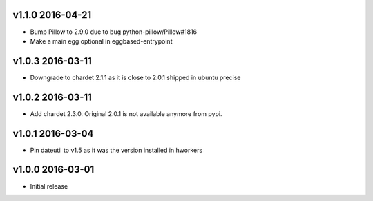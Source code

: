 v1.1.0 2016-04-21
=================

- Bump Pillow to 2.9.0 due to bug python-pillow/Pillow#1816
- Make a main egg optional in eggbased-entrypoint

v1.0.3 2016-03-11
=================

- Downgrade to chardet 2.1.1 as it is close to 2.0.1 shipped in ubuntu precise

v1.0.2 2016-03-11
=================

- Add chardet 2.3.0. Original 2.0.1 is not available anymore from pypi.

v1.0.1 2016-03-04
=================

- Pin dateutil to v1.5 as it was the version installed in hworkers

v1.0.0 2016-03-01
=================

- Initial release
